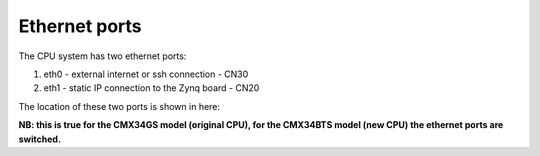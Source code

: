 Ethernet ports
==============

The CPU system has two ethernet ports: 

1. eth0 - external internet or ssh connection - CN30
2. eth1 - static IP connection to the Zynq board - CN20

The location of these two ports is shown in here:

.. image:: /images/cpu_ethernet_ports.png

**NB: this is true for the CMX34GS model (original CPU), for the CMX34BTS model (new CPU) the ethernet ports are switched.**
